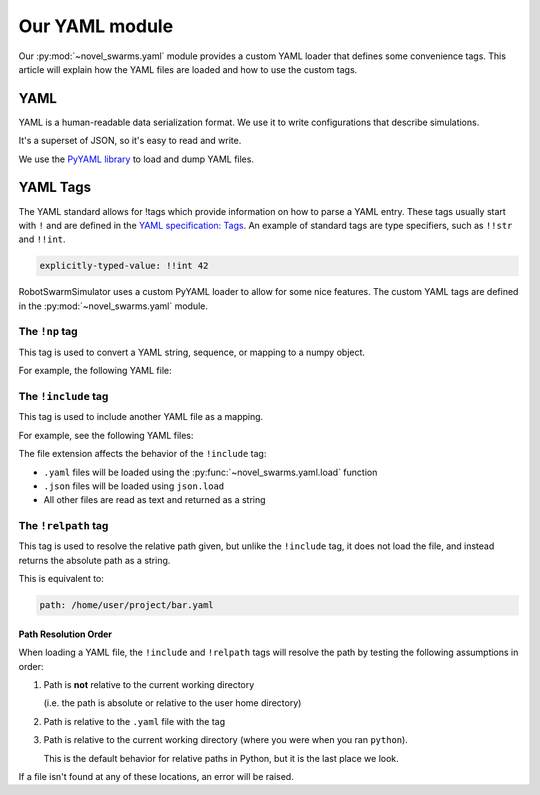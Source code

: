***************
Our YAML module
***************

Our :py:mod:`~novel_swarms.yaml` module provides a custom YAML loader
that defines some convenience tags. This article will explain how
the YAML files are loaded and how to use the custom tags.


.. seealso::
   Looking for how to load or dump YAML files with our custom tags?
   See :doc:`/api/yaml_api`


YAML
====

YAML is a human-readable data serialization format.
We use it to write configurations that describe simulations.

It's a superset of JSON, so it's easy to read and write.

We use the `PyYAML library <https://pypi.org/project/PyYAML/>`_ to load and dump YAML files.

.. seealso::

   Here's a nice and quick tutorial for YAML: `Learn YAML in Y minutes <https://learnxinyminutes.com/docs/yaml/>`_
   
   Or have a look at the `YAML specification <https://yaml.org/spec/1.1>`_


YAML Tags
=========

The YAML standard allows for !tags which provide information on how to parse
a YAML entry. These tags usually start with ``!`` and are defined in the
`YAML specification: Tags <https://yaml.org/spec/1.1/#id861700>`_. An
example of standard tags are type specifiers, such as ``!!str`` and ``!!int``.

.. code-block:: yaml

   explicitly-typed-value: !!int 42

RobotSwarmSimulator uses a custom PyYAML loader to allow for some nice features.
The custom YAML tags are defined in the :py:mod:`~novel_swarms.yaml` module.

The ``!np`` tag
---------------

This tag is used to convert a YAML string, sequence, or mapping to a numpy object.

For example, the following YAML file:

.. code-block:: yaml
   :caption: foo.yaml

   example: !np complex('2+2j')


The ``!include`` tag
--------------------

This tag is used to include another YAML file as a mapping.

For example, see the following YAML files:

.. grid:: 2
   :margin: 0
   :gutter: 3
   :padding: 0 0 0 0

   .. grid-item::

      .. code-block:: yaml
         :caption: bar.yaml

         my_list:
           - 1
           - 2
           - 3
   
   .. grid-item::

      .. code-block:: yaml
         :caption: foo.yaml

         foo: !include bar.yaml

   .. grid-item::
      :columns: 12

      .. code-block:: python
         :caption: Result

         >>> from novel_swarms.yaml import load
         >>> mapping = load('foo.yaml')

         >>> print(mapping)
         {'foo': {'my_list': [1, 2, 3]}}

The file extension affects the behavior of the ``!include`` tag:

* ``.yaml`` files will be loaded using the :py:func:`~novel_swarms.yaml.load` function
* ``.json`` files will be loaded using ``json.load``
* All other files are read as text and returned as a string

The ``!relpath`` tag
--------------------

This tag is used to resolve the relative path given, but unlike the
``!include`` tag, it does not load the file, and instead returns
the absolute path as a string.

.. code-block:: yaml
   :caption: /home/user/project/foo.yaml

   path: !relpath bar.yaml

This is equivalent to:

.. code-block:: yaml

   path: /home/user/project/bar.yaml

Path Resolution Order
^^^^^^^^^^^^^^^^^^^^^

When loading a YAML file, the ``!include`` and ``!relpath`` tags will resolve the path
by testing the following assumptions in order:

#. Path is **not** relative to the current working directory

   (i.e. the path is absolute or relative to the user home directory)
#. Path is relative to the ``.yaml`` file with the tag
#. Path is relative to the current working directory
   (where you were when you ran ``python``).

   This is the default behavior for relative paths in Python, but it is the last place we look.

If a file isn't found at any of these locations, an error will be raised.
